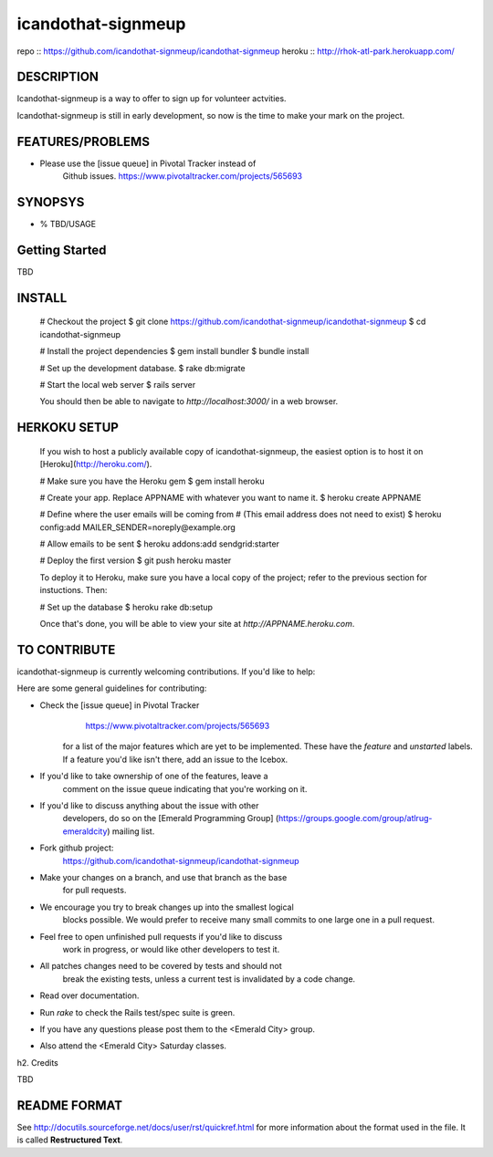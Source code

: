 ===================
icandothat-signmeup
===================

repo   :: https://github.com/icandothat-signmeup/icandothat-signmeup
heroku :: http://rhok-atl-park.herokuapp.com/


DESCRIPTION
------------

Icandothat-signmeup is a way to offer to sign up for volunteer actvities.

Icandothat-signmeup is still in early development, 
so now is the time to make your mark on the project.


FEATURES/PROBLEMS
------------------

* Please use the [issue queue] in Pivotal Tracker instead of
    Github issues. https://www.pivotaltracker.com/projects/565693


SYNOPSYS
---------

* % TBD/USAGE


Getting Started
---------

TBD


INSTALL
---------

    # Checkout the project
    $ git clone https://github.com/icandothat-signmeup/icandothat-signmeup
    $ cd icandothat-signmeup
    
    # Install the project dependencies
    $ gem install bundler
    $ bundle install

    # Set up the development database.
    $ rake db:migrate

    # Start the local web server
    $ rails server

    You should then be able to navigate to `http://localhost:3000/`
    in a web browser.


HERKOKU SETUP
---------------

    If you wish to host a publicly available copy of icandothat-signmeup,
    the easiest option is to host it on [Heroku](http://heroku.com/).

    # Make sure you have the Heroku gem
    $ gem install heroku

    # Create your app. Replace APPNAME with whatever you want to name it.
    $ heroku create APPNAME
   
    # Define where the user emails will be coming from
    # (This email address does not need to exist)
    $ heroku config:add MAILER_SENDER=noreply@example.org

    # Allow emails to be sent
    $ heroku addons:add sendgrid:starter

    # Deploy the first version
    $ git push heroku master

    To deploy it to Heroku, make sure you have a local copy of the 
    project; refer to the previous section for instuctions. Then:

    # Set up the database
    $ heroku rake db:setup

    Once that's done, you will be able to view your site at 
    `http://APPNAME.heroku.com`.


TO CONTRIBUTE
----------------

icandothat-signmeup is currently welcoming contributions.
If you'd like to help:

Here are some general guidelines for contributing:

* Check the [issue queue] in Pivotal Tracker 
        https://www.pivotaltracker.com/projects/565693
    for a list of the major features which are yet to be implemented.
    These have the `feature` and `unstarted` labels.  If a feature
    you'd like isn't there, add  an issue to the Icebox.
* If you'd like to take ownership of one of the features, leave a
    comment on the issue queue indicating that you're working on it.

* If you'd like to discuss anything about the issue with other
    developers, do so on the [Emerald Programming Group]
    (https://groups.google.com/group/atlrug-emeraldcity) mailing list.

* Fork github project: 
    https://github.com/icandothat-signmeup/icandothat-signmeup
* Make your changes on a branch, and use that branch as the base
    for pull requests.
* We encourage you try to break changes up into the smallest logical
    blocks possible. We would prefer to receive many small commits
    to one large  one in a pull request.
* Feel free to open unfinished pull requests if you'd like to discuss
    work in progress, or would like other developers to test it.
* All patches changes need to be covered by tests and should not
    break the existing tests, unless a current test is invalidated
    by a code change. 

* Read over documentation.

* Run `rake` to check the Rails test/spec suite is green.  

* If you have any questions please post them to the <Emerald City> group.

* Also attend the <Emerald City> Saturday classes.


h2. Credits

TBD


README FORMAT
--------------

See http://docutils.sourceforge.net/docs/user/rst/quickref.html
for more information about the format used in the file. 
It is called **Restructured Text**.
